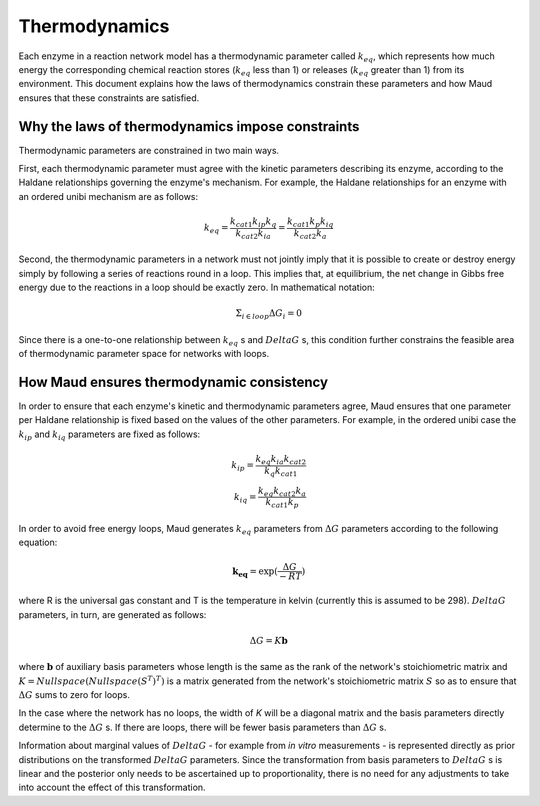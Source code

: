 ==============
Thermodynamics
==============

Each enzyme in a reaction network model has a thermodynamic parameter called
:math:`k_{eq}`, which represents how much energy the corresponding chemical
reaction stores (:math:`k_{eq}` less than 1) or releases (:math:`k_{eq}`
greater than 1) from its environment. This document explains how the laws of
thermodynamics constrain these parameters and how Maud ensures that these
constraints are satisfied.

Why the laws of thermodynamics impose constraints
=================================================

Thermodynamic parameters are constrained in two main ways.

First, each thermodynamic parameter must agree with the kinetic parameters
describing its enzyme, according to the Haldane relationships governing the
enzyme's mechanism. For example, the Haldane relationships for an enzyme with
an ordered unibi mechanism are as follows:

.. math::
   k_{eq} = \frac{ k_{cat1}k_{ip}k_{q} }{k_{cat2}k_{ia}} = \frac{ k_{cat1}k_{p}k_{iq} }{k_{cat2}k_{a}}

Second, the thermodynamic parameters in a network must not jointly imply that
it is possible to create or destroy energy simply by following a series of
reactions round in a loop. This implies that, at equilibrium, the net change in
Gibbs free energy due to the reactions in a loop should be exactly zero. In
mathematical notation:

.. math::
   \Sigma_{i\in loop}\Delta G_i = 0

Since there is a one-to-one relationship between :math:`k_eq` s and
:math:`DeltaG` s, this condition further constrains the feasible area of
thermodynamic parameter space for networks with loops.

How Maud ensures thermodynamic consistency
==========================================

In order to ensure that each enzyme's kinetic and thermodynamic parameters
agree, Maud ensures that one parameter per Haldane relationship is fixed based
on the values of the other parameters. For example, in the ordered unibi case
the :math:`k_{ip}` and :math:`k_{iq}` parameters are fixed as follows:

.. math::
   k_{ip} = \frac{k_{eq}k_{ia}k_{cat2}}{k_{q}k_{cat1}} \\
   k_{iq} = \frac{k_{eq}k_{cat2}k_{a}}{k_{cat1}k_{p}}

In order to avoid free energy loops, Maud generates :math:`k_{eq}` parameters
from :math:`\Delta G` parameters according to the following equation:

.. math::
   \mathbf{k_{eq}} = \exp(\frac{\Delta G}{-RT})

where R is the universal gas constant and T is the temperature in kelvin
(currently this is assumed to be 298). :math:`Delta G` parameters, in turn, are
generated as follows:

.. math::
   \Delta G = K\mathbf{b}


where :math:`\mathbf{b}` of auxiliary basis parameters whose length is the same
as the rank of the network's stoichiometric matrix and :math:`K =
Nullspace(Nullspace(S^{T})^{T})` is a matrix generated from the network's stoichiometric matrix
:math:`S` so as to ensure that :math:`\Delta G` sums to zero for loops.

In the case where the network has no loops, the width of `K` will be a diagonal
matrix and the basis parameters directly determine to the :math:`\Delta G` s. If
there are loops, there will be fewer basis parameters than :math:`\Delta G` s.

Information about marginal values of :math:`Delta G` - for example from *in
vitro* measurements - is represented directly as prior distributions on the
transformed :math:`Delta G` parameters. Since the transformation from basis
parameters to :math:`Delta G` s is linear and the posterior only needs to be
ascertained up to proportionality, there is no need for any adjustments to take
into account the effect of this transformation.
